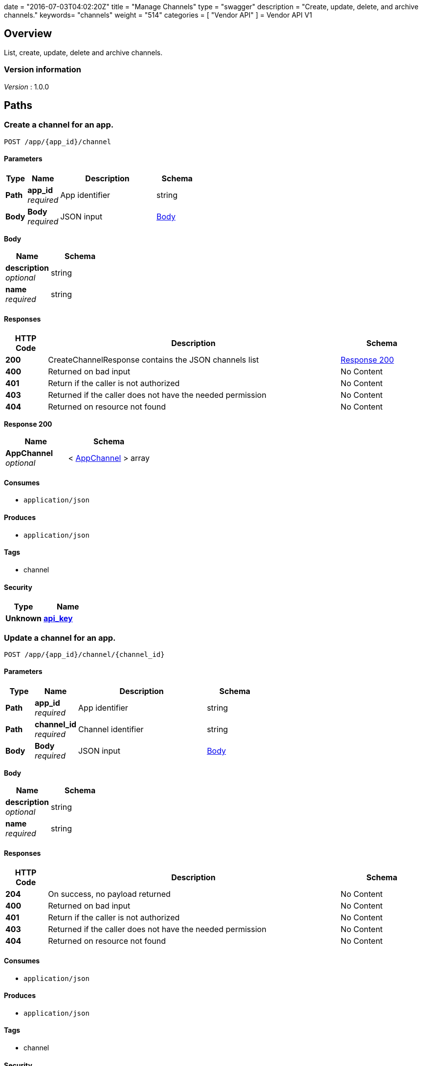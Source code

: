 +++
date = "2016-07-03T04:02:20Z"
title = "Manage Channels"
type = "swagger"
description = "Create, update, delete, and archive channels."
keywords= "channels"
weight = "514"
categories = [ "Vendor API" ]
+++
= Vendor API V1


[[_overview]]
== Overview
List, create, update, delete and archive channels.


=== Version information
[%hardbreaks]
__Version__ : 1.0.0




[[_paths]]
== Paths

[[_createchannel]]
=== Create a channel for an app.
....
POST /app/{app_id}/channel
....


==== Parameters

[options="header", cols=".^2,.^3,.^9,.^4"]
|===
|Type|Name|Description|Schema
|**Path**|**app_id** +
__required__|App identifier|string
|**Body**|**Body** +
__required__|JSON input|<<_createchannel_body,Body>>
|===

[[_createchannel_body]]
**Body**

[options="header", cols=".^3,.^4"]
|===
|Name|Schema
|**description** +
__optional__|string
|**name** +
__required__|string
|===


==== Responses

[options="header", cols=".^2,.^14,.^4"]
|===
|HTTP Code|Description|Schema
|**200**|CreateChannelResponse contains the JSON channels list|<<_createchannel_response_200,Response 200>>
|**400**|Returned on bad input|No Content
|**401**|Return if the caller is not authorized|No Content
|**403**|Returned if the caller does not have the needed permission|No Content
|**404**|Returned on resource not found|No Content
|===

[[_createchannel_response_200]]
**Response 200**

[options="header", cols=".^3,.^4"]
|===
|Name|Schema
|**AppChannel** +
__optional__|< <<_appchannel,AppChannel>> > array
|===


==== Consumes

* `application/json`


==== Produces

* `application/json`


==== Tags

* channel


==== Security

[options="header", cols=".^3,.^4"]
|===
|Type|Name
|**Unknown**|**<<_api_key,api_key>>**
|===


[[_updatechannel]]
=== Update a channel for an app.
....
POST /app/{app_id}/channel/{channel_id}
....


==== Parameters

[options="header", cols=".^2,.^3,.^9,.^4"]
|===
|Type|Name|Description|Schema
|**Path**|**app_id** +
__required__|App identifier|string
|**Path**|**channel_id** +
__required__|Channel identifier|string
|**Body**|**Body** +
__required__|JSON input|<<_updatechannel_body,Body>>
|===

[[_updatechannel_body]]
**Body**

[options="header", cols=".^3,.^4"]
|===
|Name|Schema
|**description** +
__optional__|string
|**name** +
__required__|string
|===


==== Responses

[options="header", cols=".^2,.^14,.^4"]
|===
|HTTP Code|Description|Schema
|**204**|On success, no payload returned|No Content
|**400**|Returned on bad input|No Content
|**401**|Return if the caller is not authorized|No Content
|**403**|Returned if the caller does not have the needed permission|No Content
|**404**|Returned on resource not found|No Content
|===


==== Consumes

* `application/json`


==== Produces

* `application/json`


==== Tags

* channel


==== Security

[options="header", cols=".^3,.^4"]
|===
|Type|Name
|**Unknown**|**<<_api_key,api_key>>**
|===


[[_archivechannel]]
=== Archive a channel for an app.
....
POST /app/{app_id}/channel/{channel_id}/archive
....


==== Parameters

[options="header", cols=".^2,.^3,.^9,.^4"]
|===
|Type|Name|Description|Schema
|**Path**|**app_id** +
__required__|App identifier|string
|**Path**|**channel_id** +
__required__|Channel identifier|string
|===


==== Responses

[options="header", cols=".^2,.^14,.^4"]
|===
|HTTP Code|Description|Schema
|**200**|On success|No Content
|**400**|Returned on bad input|No Content
|**401**|Return if the caller is not authorized|No Content
|**403**|Returned if the caller does not have the needed permission|No Content
|**404**|Returned on resource not found|No Content
|===


==== Tags

* channel


==== Security

[options="header", cols=".^3,.^4"]
|===
|Type|Name
|**Unknown**|**<<_api_key,api_key>>**
|===


[[_updatechannelreleases]]
=== Update an existing release.
....
POST /app/{app_id}/channel/{channel_id}/release/{sequence}
....


==== Parameters

[options="header", cols=".^2,.^3,.^9,.^4"]
|===
|Type|Name|Description|Schema
|**Path**|**app_id** +
__required__|App identifier|string
|**Path**|**channel_id** +
__required__|Channel identifier|string
|**Path**|**sequence** +
__required__|Release identifier|integer (int64)
|**Body**|**Body** +
__required__|JSON payload|<<_updatechannelreleases_body,Body>>
|===

[[_updatechannelreleases_body]]
**Body**

[options="header", cols=".^3,.^4"]
|===
|Name|Schema
|**release_notes** +
__required__|string
|**required** +
__required__|boolean
|**version** +
__required__|string
|===


==== Responses

[options="header", cols=".^2,.^14,.^4"]
|===
|HTTP Code|Description|Schema
|**204**|On success, no payload returned|No Content
|**400**|Returned on bad input|No Content
|**401**|Return if the caller is not authorized|No Content
|**403**|Returned if the caller does not have the needed permission|No Content
|**404**|Returned on resource not found|No Content
|===


==== Consumes

* `application/json`


==== Tags

* channel
* release


==== Security

[options="header", cols=".^3,.^4"]
|===
|Type|Name
|**Unknown**|**<<_api_key,api_key>>**
|===


[[_listchannelreleases]]
=== List the releases for an app channel.
....
GET /app/{app_id}/channel/{channel_id}/releases
....


==== Parameters

[options="header", cols=".^2,.^3,.^9,.^4"]
|===
|Type|Name|Description|Schema
|**Path**|**app_id** +
__required__|App identifier|string
|**Path**|**channel_id** +
__required__|Channel identifier|string
|===


==== Responses

[options="header", cols=".^2,.^14,.^4"]
|===
|HTTP Code|Description|Schema
|**200**|ListChannelReleasesResponse lists the channel releases|<<_listchannelreleases_response_200,Response 200>>
|**400**|Returned on bad input|No Content
|**401**|Return if the caller is not authorized|No Content
|**403**|Returned if the caller does not have the needed permission|No Content
|**404**|Returned on resource not found|No Content
|===

[[_listchannelreleases_response_200]]
**Response 200**

[options="header", cols=".^3,.^4"]
|===
|Name|Schema
|**channel** +
__required__|<<_appchannel,AppChannel>>
|**releases** +
__required__|< <<_channelrelease,ChannelRelease>> > array
|===


==== Produces

* `application/json`


==== Tags

* channel
* releases


==== Security

[options="header", cols=".^3,.^4"]
|===
|Type|Name
|**Unknown**|**<<_api_key,api_key>>**
|===


[[_listchannels]]
=== List channels for an app.
....
GET /app/{app_id}/channels
....


==== Parameters

[options="header", cols=".^2,.^3,.^9,.^4"]
|===
|Type|Name|Description|Schema
|**Path**|**app_id** +
__required__|App identifier|string
|===


==== Responses

[options="header", cols=".^2,.^14,.^4"]
|===
|HTTP Code|Description|Schema
|**200**|ListChannelsResponse contains the JSON channels list|<<_listchannels_response_200,Response 200>>
|**400**|Returned on bad input|No Content
|**401**|Return if the caller is not authorized|No Content
|**403**|Returned if the caller does not have the needed permission|No Content
|**404**|Returned on resource not found|No Content
|===

[[_listchannels_response_200]]
**Response 200**

[options="header", cols=".^3,.^4"]
|===
|Name|Schema
|**AppChannels** +
__optional__|< <<_appchannel,AppChannel>> > array
|===


==== Produces

* `application/json`


==== Tags

* app
* channels


==== Security

[options="header", cols=".^3,.^4"]
|===
|Type|Name
|**Unknown**|**<<_api_key,api_key>>**
|===




[[_definitions]]
== Definitions

[[_appchannel]]
=== AppChannel
An app channel belongs to an app. It contains references to the top (current)
release in the channel.


[options="header", cols=".^3,.^11,.^4"]
|===
|Name|Description|Schema
|**Adoption** +
__optional__|Adoption rate of licenses in the channel|<<_channeladoption,ChannelAdoption>>
|**Description** +
__required__|Description that will be shown during license installation|string
|**Id** +
__required__|The ID of the channel|string
|**LicenseCounts** +
__optional__|License counts to show the types of licenses in this channel|<<_licensecounts,LicenseCounts>>
|**Name** +
__required__|The name of channel|string
|**Position** +
__optional__|The position for which the channel occurs in a list|integer (int64)
|**ReleaseLabel** +
__optional__|The label of the current release sequence|string
|**ReleaseNotes** +
__optional__|Release notes for the current release sequence|string
|**ReleaseSequence** +
__optional__|A reference to the current release sequence|integer (int64)
|===


[[_channeladoption]]
=== ChannelAdoption
ChannelAdoption represents the versions that licenses are on in the channel


[options="header", cols=".^3,.^4"]
|===
|Name|Schema
|**current_version_count_active** +
__optional__|< string, integer (int64) > map
|**current_version_count_all** +
__optional__|< string, integer (int64) > map
|**other_version_count_active** +
__optional__|< string, integer (int64) > map
|**other_version_count_all** +
__optional__|< string, integer (int64) > map
|**previous_version_count_active** +
__optional__|< string, integer (int64) > map
|**previous_version_count_all** +
__optional__|< string, integer (int64) > map
|===


[[_channelrelease]]
=== ChannelRelease

[options="header", cols=".^3,.^4"]
|===
|Name|Schema
|**airgap_build_error** +
__optional__|string
|**airgap_build_status** +
__optional__|string
|**channel_id** +
__optional__|string
|**channel_sequence** +
__optional__|integer (int64)
|**created** +
__optional__|<<_time,Time>>
|**release_notes** +
__optional__|string
|**release_sequence** +
__optional__|integer (int64)
|**required** +
__optional__|boolean
|**updated** +
__optional__|<<_time,Time>>
|**version** +
__optional__|string
|===


[[_licensecounts]]
=== LicenseCounts
LicenseCounts is a struct to hold license count information


[options="header", cols=".^3,.^4"]
|===
|Name|Schema
|**active** +
__optional__|< string, integer (int64) > map
|**airgap** +
__optional__|< string, integer (int64) > map
|**inactive** +
__optional__|< string, integer (int64) > map
|**total** +
__optional__|< string, integer (int64) > map
|===


[[_time]]
=== Time
Programs using times should typically store and pass them as values,
not pointers. That is, time variables and struct fields should be of
type time.Time, not *time.Time. A Time value can be used by
multiple goroutines simultaneously.

Time instants can be compared using the Before, After, and Equal methods.
The Sub method subtracts two instants, producing a Duration.
The Add method adds a Time and a Duration, producing a Time.

The zero value of type Time is January 1, year 1, 00:00:00.000000000 UTC.
As this time is unlikely to come up in practice, the IsZero method gives
a simple way of detecting a time that has not been initialized explicitly.

Each Time has associated with it a Location, consulted when computing the
presentation form of the time, such as in the Format, Hour, and Year methods.
The methods Local, UTC, and In return a Time with a specific location.
Changing the location in this way changes only the presentation; it does not
change the instant in time being denoted and therefore does not affect the
computations described in earlier paragraphs.

Note that the Go == operator compares not just the time instant but also the
Location. Therefore, Time values should not be used as map or database keys
without first guaranteeing that the identical Location has been set for all
values, which can be achieved through use of the UTC or Local method.

__Type__ : object





